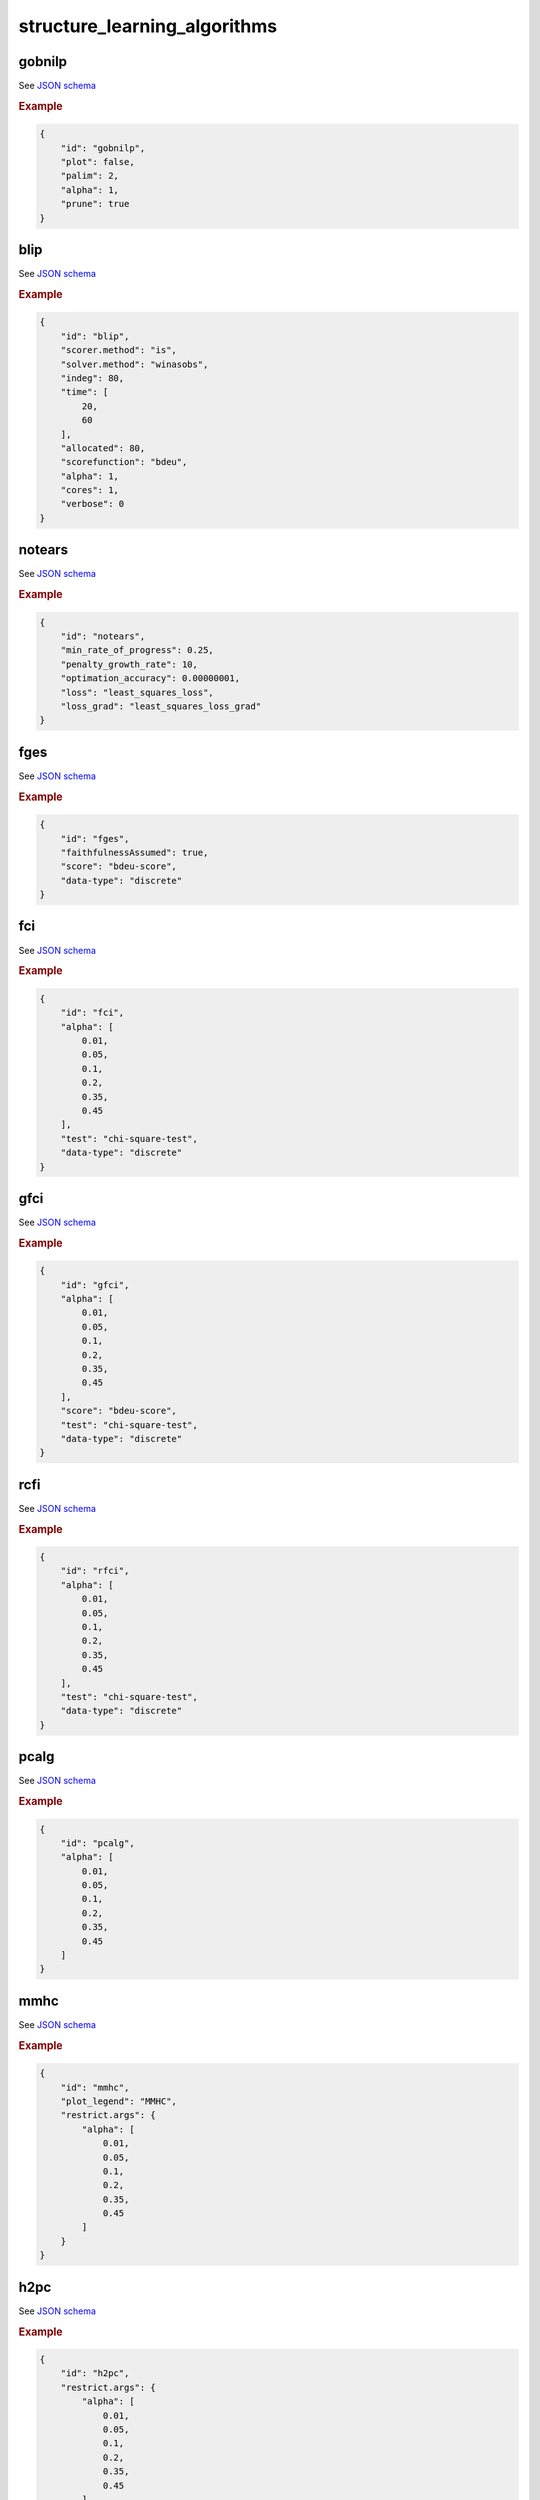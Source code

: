 structure_learning_algorithms
==============================


gobnilp
-------

See `JSON schema <https://github.com/felixleopoldo/benchpress/blob/master/schema/docs/config-definitions-gobnilp-algorithm.md>`_


.. rubric:: Example


.. code-block:: json

    {
        "id": "gobnilp",
        "plot": false,
        "palim": 2,
        "alpha": 1,
        "prune": true
    }

blip
----

See `JSON schema <https://github.com/felixleopoldo/benchpress/blob/master/schema/docs/config-definitions-blip-instantiation.md>`_


.. rubric:: Example


.. code-block:: json

    {
        "id": "blip",
        "scorer.method": "is",
        "solver.method": "winasobs",
        "indeg": 80,
        "time": [
            20,
            60
        ],
        "allocated": 80,
        "scorefunction": "bdeu",
        "alpha": 1,
        "cores": 1,
        "verbose": 0
    }

notears
-------

See `JSON schema <https://github.com/felixleopoldo/benchpress/blob/master/schema/docs/config-definitions-notears.md>`_


.. rubric:: Example


.. code-block:: json

    {
        "id": "notears",
        "min_rate_of_progress": 0.25,
        "penalty_growth_rate": 10,
        "optimation_accuracy": 0.00000001,
        "loss": "least_squares_loss",
        "loss_grad": "least_squares_loss_grad"
    }

fges
----

See `JSON schema <https://github.com/felixleopoldo/benchpress/blob/master/schema/docs/config-definitions-fast-greedy-equivalent-search-fges.md>`_


.. rubric:: Example


.. code-block:: json
    
    {
        "id": "fges",
        "faithfulnessAssumed": true,
        "score": "bdeu-score",
        "data-type": "discrete"
    }

fci
---

See `JSON schema <https://github.com/felixleopoldo/benchpress/blob/master/schema/docs/config-definitions-fci.md>`_


.. rubric:: Example


.. code-block:: json

    {
        "id": "fci",
        "alpha": [
            0.01,
            0.05,
            0.1,
            0.2,
            0.35,
            0.45
        ],
        "test": "chi-square-test",
        "data-type": "discrete"
    }

gfci
----

See `JSON schema <https://github.com/felixleopoldo/benchpress/blob/master/schema/docs/config-definitions-gfci-parameter-setting.md>`_


.. rubric:: Example


.. code-block:: json

    {
        "id": "gfci",
        "alpha": [
            0.01,
            0.05,
            0.1,
            0.2,
            0.35,
            0.45
        ],
        "score": "bdeu-score",
        "test": "chi-square-test",
        "data-type": "discrete"
    }

rcfi
----

See `JSON schema <https://github.com/felixleopoldo/benchpress/blob/master/schema/docs/config-definitions-rfci.md>`_


.. rubric:: Example


.. code-block:: json

    {
        "id": "rfci",
        "alpha": [
            0.01,
            0.05,
            0.1,
            0.2,
            0.35,
            0.45
        ],
        "test": "chi-square-test",
        "data-type": "discrete"
    }

pcalg
-----

See `JSON schema <https://github.com/felixleopoldo/benchpress/blob/master/schema/docs/config-definitions-pc-algorithm.md>`_


.. rubric:: Example


.. code-block:: json

    {
        "id": "pcalg",
        "alpha": [
            0.01,
            0.05,
            0.1,
            0.2,
            0.35,
            0.45
        ]
    }

mmhc
----

See `JSON schema <https://github.com/felixleopoldo/benchpress/blob/master/schema/docs/config-definitions-max-min-hill-climbing-algorithm-mmhc.md>`_


.. rubric:: Example


.. code-block:: json

    {
        "id": "mmhc",
        "plot_legend": "MMHC",
        "restrict.args": {
            "alpha": [
                0.01,
                0.05,
                0.1,
                0.2,
                0.35,
                0.45
            ]
        }
    }

h2pc
----

See `JSON schema <https://github.com/felixleopoldo/benchpress/blob/master/schema/docs/config-definitions-h2pc-algorithm.md>`_


.. rubric:: Example


.. code-block:: json

    {
        "id": "h2pc",
        "restrict.args": {
            "alpha": [
                0.01,
                0.05,
                0.1,
                0.2,
                0.35,
                0.45
            ]
        }
    }

interiamb
---------

See `JSON schema <https://github.com/felixleopoldo/benchpress/blob/master/schema/docs/config-definitions-inter-iamb-algorithm.md>`_


.. rubric:: Example


.. code-block:: json

    {
        "id": "interiamb",
        "alpha": [
            0.01,
            0.05,
            0.1,
            0.2,
            0.35,
            0.45
        ]
    }

gs
---

See `JSON schema <https://github.com/felixleopoldo/benchpress/blob/master/schema/docs/config-definitions-inter-iamb-algorithm.md>`_


.. rubric:: Example


.. code-block:: json

    {
        "id": "gs",
        "alpha": [
            0.01,
            0.05,
            0.1,
            0.2,
            0.35,
            0.45
        ]
    }

tabu
----

See `JSON schema <https://github.com/felixleopoldo/benchpress/blob/master/schema/docs/config-definitions-tabu-search-parameter-setting.md>`_


.. rubric:: Example


.. code-block:: json

    {
        "id": "tabu",
        "score": "bde",
        "iss": 1,
        "iss.mu": 1,
        "l": 5,
        "k": 1,
        "prior": "uniform",
        "beta": 1
    }

h2pc
----

See `JSON schema <https://github.com/felixleopoldo/benchpress/blob/master/schema/docs/config-definitions-h2pc-algorithm.md>`_


.. rubric:: Example


.. code-block:: json

    {
        "id": "h2pc",
        "restrict.args": {
            "alpha": [
                0.01,
                0.05,
                0.1,
                0.2,
                0.35,
                0.45
            ]
        }
    }

itsearch
---------

See `JSON schema <https://github.com/felixleopoldo/benchpress/blob/master/schema/docs/config-definitions-iterative-search-paramter-setting.md>`_


.. rubric:: Example


.. code-block:: json

    {
        "id": "itsearch_map",
        "optional": {
            "MAP": true,
            "plus1it": null,
            "posterior": null,
            "scoretype": "bdecat",
            "chi": 0.5,
            "edgepf": 2,
            "am": null,
            "aw": null
        }
    }

order_mcmc
----------

See `JSON schema <https://github.com/felixleopoldo/benchpress/blob/master/schema/docs/config-definitions-order-mcmc-paramter-setting--.md>`_


.. rubric:: Example


.. code-block:: json

    {
        "id": "order_mcmc_itmap",
        "startspace": "itsearch_map",
        "optional": {
            "plus1": true
        },
        "scoretype": "bdecat",
        "chi": 1,
        "edgepf": 1,
        "aw": null,
        "am": null,
        "threshold": [
            0.99,
            0.95,
            0.9,
            0.8,
            0.7,
            0.6,
            0.5,
            0.4,
            0.3,
            0.2
        ],
        "burnin": 0
    }
